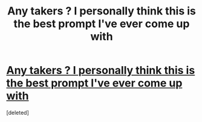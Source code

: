 #+TITLE: Any takers ? I personally think this is the best prompt I've ever come up with

* [[https://www.reddit.com/r/HPfanfiction/comments/c80r2f/the_trioluna_and_malfoy_are_all_their_canon/][Any takers ? I personally think this is the best prompt I've ever come up with]]
:PROPERTIES:
:Score: 0
:DateUnix: 1568139612.0
:DateShort: 2019-Sep-10
:FlairText: Prompt
:END:
[deleted]

